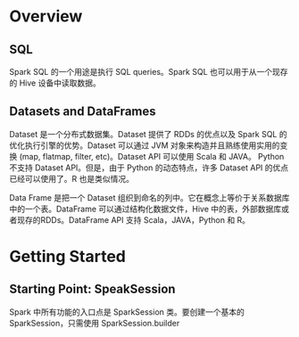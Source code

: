 * Overview
** SQL
   Spark SQL 的一个用途是执行 SQL queries。Spark SQL 也可以用于从一个现存的 Hive 设备中读取数据。
** Datasets and DataFrames
   Dataset 是一个分布式数据集。Dataset 提供了 RDDs 的优点以及 Spark SQL 的优化执行引擎的优势。Dataset 可以通过 JVM 对象来构造并且熟练使用实用的变换 (map, flatmap, filter, etc)。Dataset API 可以使用 Scala 和 JAVA。 Python不支持 Dataset API。但是，由于 Python 的动态特点，许多 Dataset API 的优点已经可以使用了。R 也是类似情况。
   
   Data Frame 是把一个 Dataset 组织到命名的列中。它在概念上等价于关系数据库中的一个表。DataFrame 可以通过结构化数据文件，Hive 中的表，外部数据库或者现存的RDDs。DataFrame API 支持 Scala，JAVA，Python 和 R。
* Getting Started
** Starting Point: SpeakSession
   Spark 中所有功能的入口点是 SparkSession 类。要创建一个基本的 SparkSession，只需使用 SparkSession.builder
